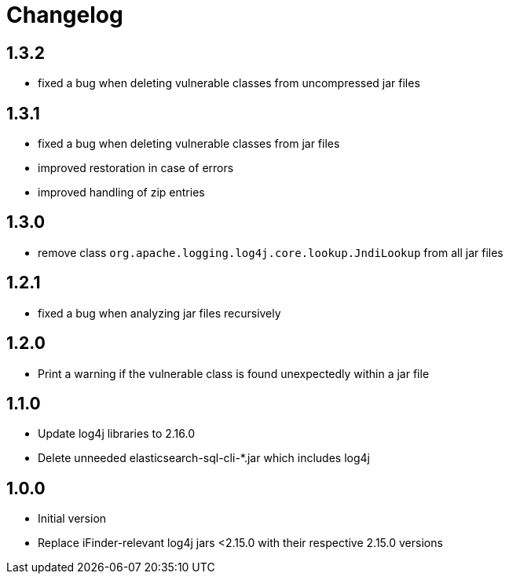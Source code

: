 = Changelog

== 1.3.2
* fixed a bug when deleting vulnerable classes from uncompressed jar files

== 1.3.1
* fixed a bug when deleting vulnerable classes from jar files
* improved restoration in case of errors
* improved handling of zip entries

== 1.3.0
* remove class `org.apache.logging.log4j.core.lookup.JndiLookup` from all jar files

== 1.2.1
* fixed a bug when analyzing jar files recursively

== 1.2.0
* Print a warning if the vulnerable class is found unexpectedly within a jar file

== 1.1.0
* Update log4j libraries to 2.16.0
* Delete unneeded elasticsearch-sql-cli-*.jar which includes log4j

== 1.0.0
* Initial version
* Replace iFinder-relevant log4j jars <2.15.0 with their respective 2.15.0 versions
